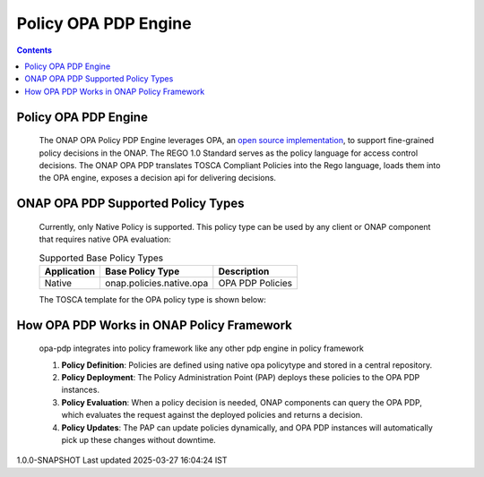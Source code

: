 .. This work is licensed under a Creative Commons Attribution 4.0 International License.
.. http://creativecommons.org/licenses/by/4.0

Policy OPA PDP Engine
#####################

.. contents::
    :depth: 3

Policy OPA PDP Engine
^^^^^^^^^^^^^^^^^^^^^

      .. container:: sectionbody

         .. container:: paragraph

            The ONAP OPA Policy PDP Engine leverages OPA, an `open source implementation <https://github.com/open-policy-agent/opa>`__, to support fine-grained policy decisions in the ONAP. The REGO 1.0 Standard serves as the policy language for access control decisions. The ONAP OPA PDP translates TOSCA Compliant Policies into the Rego language, loads them into the OPA engine, exposes a decision api for delivering decisions.

ONAP OPA PDP Supported Policy Types
^^^^^^^^^^^^^^^^^^^^^^^^^^^^^^^^^^^

      .. container:: sectionbody

         .. container:: paragraph

            Currently, only Native Policy is supported. This policy type can be used by any client or ONAP component that requires native OPA evaluation:

         .. csv-table:: Supported Base Policy Types
            :header: "Application", "Base Policy Type", "Description"

            "Native", "onap.policies.native.opa", "OPA PDP Policies"

         .. container:: paragraph

            The TOSCA template for the OPA policy type is shown below:

         .. literalinclude:: resources/onap.policies.native.opa.yaml
            :language: YAML
            :caption: OPA Policy type
            :linenos:

How OPA PDP Works in ONAP Policy Framework
^^^^^^^^^^^^^^^^^^^^^^^^^^^^^^^^^^^^^^^^^^

      .. container:: sectionbody

         .. container:: paragraph

            opa-pdp integrates into policy framework like any other pdp engine in policy framework

            1. **Policy Definition**: Policies are defined using native opa policytype and stored in a central repository.
            2. **Policy Deployment**: The Policy Administration Point (PAP) deploys these policies to the OPA PDP instances.
            3. **Policy Evaluation**: When a policy decision is needed, ONAP components can query the OPA PDP, which evaluates the request against the deployed policies and returns a decision.
            4. **Policy Updates**: The PAP can update policies dynamically, and OPA PDP instances will automatically pick up these changes without downtime.

         .. container:: imageblock

            .. container:: content

               |ONAP POLICY FRAMEWORK|

.. container::
   :name: footer

   .. container::
      :name: footer-text

      1.0.0-SNAPSHOT
      Last updated 2025-03-27 16:04:24 IST

.. |ONAP POLICY FRAMEWORK| image:: images/PFHighestLevel.svg
   :width: 500px
   :height: 100px